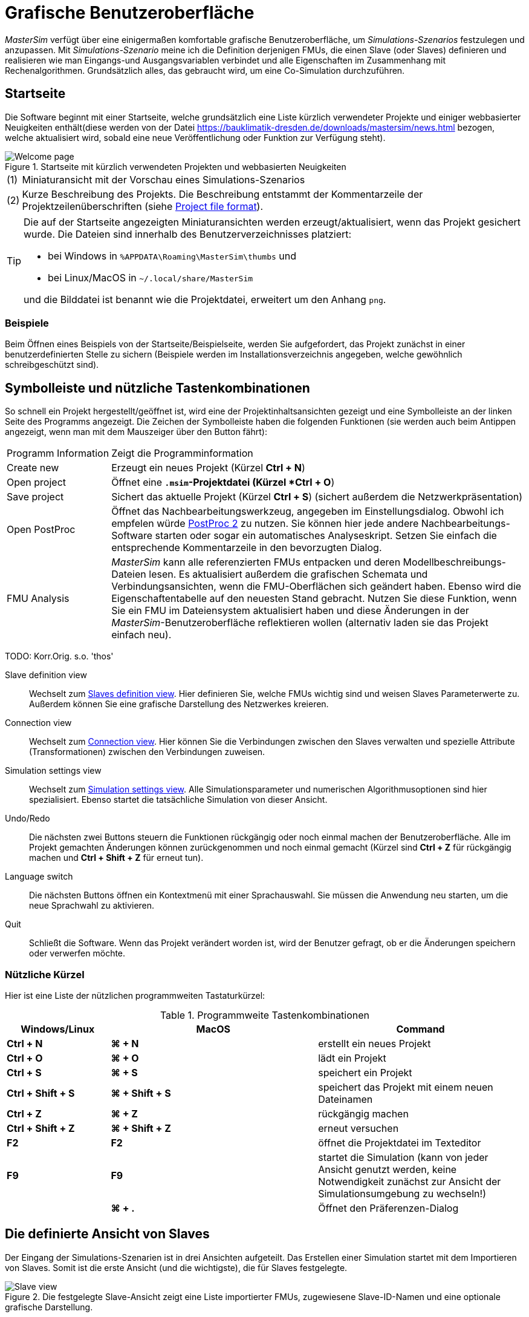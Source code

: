 :imagesdir: ./images
= Grafische Benutzeroberfläche

_MasterSim_ verfügt über eine einigermaßen komfortable grafische Benutzeroberfläche, um _Simulations-Szenarios_ festzulegen und anzupassen. Mit _Simulations-Szenario_ meine ich die Definition derjenigen FMUs, die einen Slave (oder Slaves) definieren und realisieren wie man Eingangs-und Ausgangsvariablen verbindet und alle Eigenschaften im Zusammenhang mit Rechenalgorithmen. Grundsätzlich alles, das gebraucht wird, um eine Co-Simulation durchzuführen.

== Startseite

Die Software beginnt mit einer Startseite, welche grundsätzlich eine Liste kürzlich verwendeter Projekte und einiger webbasierter Neuigkeiten enthält(diese werden von der Datei https://bauklimatik-dresden.de/downloads/mastersim/news.html bezogen, welche aktualisiert wird, sobald eine neue Veröffentlichung oder Funktion zur Verfügung steht).

.Startseite mit kürzlich verwendeten Projekten und webbasierten Neuigkeiten
image::gui_welcome_page.png[alt="Welcome page"]

[horizontal]
(1):: Miniaturansicht mit der Vorschau eines Simulations-Szenarios
(2):: Kurze Beschreibung des Projekts. Die Beschreibung entstammt der Kommentarzeile der Projektzeilenüberschriften (siehe <<_project_file_format, Project file format>>).

[TIP]
====
Die auf der Startseite angezeigten Miniaturansichten werden erzeugt/aktualisiert, wenn das Projekt gesichert wurde. Die Dateien sind innerhalb des Benutzerverzeichnisses platziert:

- bei Windows in `%APPDATA\Roaming\MasterSim\thumbs` und
- bei Linux/MacOS in `~/.local/share/MasterSim`

und die Bilddatei ist benannt wie die Projektdatei, erweitert um den Anhang `png`.
====


=== Beispiele

Beim Öffnen eines Beispiels von der Startseite/Beispielseite, werden Sie aufgefordert, das Projekt zunächst in einer benutzerdefinierten Stelle zu sichern (Beispiele werden im Installationsverzeichnis angegeben, welche gewöhnlich schreibgeschützt sind).

== Symbolleiste und nützliche Tastenkombinationen

So schnell ein Projekt hergestellt/geöffnet ist, wird eine der Projektinhaltsansichten gezeigt und eine Symbolleiste an der linken Seite des Programms angezeigt. Die Zeichen der Symbolleiste haben die folgenden Funktionen (sie werden auch beim Antippen angezeigt, wenn man mit dem Mauszeiger über den Button fährt):

[horizontal]
Programm{nbsp}Information:: Zeigt die Programminformation
Create new:: Erzeugt ein neues Projekt (Kürzel *Ctrl + N*)
Open project:: Öffnet eine `*.msim`-Projektdatei (Kürzel *Ctrl + O*)
Save project:: Sichert das aktuelle Projekt (Kürzel *Ctrl + S*) (sichert außerdem die Netzwerkpräsentation)
Open PostProc:: Öffnet das Nachbearbeitungswerkzeug, angegeben im Einstellungsdialog. Obwohl ich empfelen würde https://bauklimatik-dresden.de/postproc[PostProc 2] zu nutzen. Sie können hier jede andere Nachbearbeitungs-Software starten oder sogar ein automatisches Analyseskript. Setzen Sie einfach die entsprechende Kommentarzeile in den bevorzugten Dialog.
FMU Analysis:: _MasterSim_ kann alle referenzierten FMUs entpacken und deren Modellbeschreibungs-Dateien lesen. Es aktualisiert außerdem die grafischen Schemata und Verbindungsansichten, wenn die FMU-Oberflächen sich geändert haben. Ebenso wird die Eigenschaftentabelle auf den neuesten Stand gebracht. Nutzen Sie diese Funktion, wenn Sie ein FMU im Dateiensystem aktualisiert haben und diese Änderungen in der _MasterSim_-Benutzeroberfläche reflektieren wollen (alternativ laden sie das Projekt einfach neu).

TODO: Korr.Orig. s.o. 'thos'

Slave definition view:: Wechselt zum <<_slaves_definition_view,Slaves definition view>>. Hier definieren Sie, welche FMUs wichtig sind und weisen Slaves Parameterwerte zu. Außerdem können Sie eine grafische Darstellung des Netzwerkes kreieren. 
Connection view:: Wechselt zum  <<_connection_view,Connection view>>. Hier können Sie die Verbindungen zwischen den Slaves verwalten und spezielle Attribute (Transformationen) zwischen den Verbindungen zuweisen.
Simulation settings view:: Wechselt zum <<_simulation_settings_view,Simulation settings view>>. Alle Simulationsparameter und numerischen Algorithmusoptionen sind hier spezialisiert. Ebenso startet die tatsächliche Simulation von dieser Ansicht.
Undo/Redo:: Die nächsten zwei Buttons steuern die Funktionen rückgängig oder noch einmal machen der Benutzeroberfläche. Alle im Projekt gemachten Änderungen können zurückgenommen und noch einmal gemacht (Kürzel sind *Ctrl + Z* für rückgängig machen und *Ctrl + Shift + Z* für erneut tun).
Language switch:: Die nächsten Buttons öffnen ein Kontextmenü mit einer Sprachauswahl. Sie müssen die Anwendung neu starten, um die neue Sprachwahl zu aktivieren.
Quit:: Schließt die Software. Wenn das Projekt verändert worden ist, wird der Benutzer gefragt, ob er die Änderungen speichern oder verwerfen möchte.

=== Nützliche Kürzel

Hier ist eine Liste der nützlichen programmweiten Tastaturkürzel:

.Programmweite Tastenkombinationen
[width="100%",cols="20%,40%,40%",options="header"]
|====================
| Windows/Linux | MacOS | Command
|*Ctrl + N*| *⌘ + N* | erstellt ein neues Projekt
|*Ctrl + O*| *⌘ + O* | lädt ein Projekt
|*Ctrl + S*| *⌘ + S* | speichert ein Projekt
|*Ctrl + Shift + S*| *⌘ + Shift + S* | speichert das Projekt mit einem neuen Dateinamen
|*Ctrl + Z*| *⌘ + Z* | rückgängig machen
|*Ctrl + Shift + Z* |*⌘ + Shift + Z* |  erneut versuchen
|*F2* | *F2* | öffnet die Projektdatei im Texteditor
|*F9* | *F9* | startet die Simulation (kann von jeder Ansicht genutzt werden, keine Notwendigkeit zunächst zur Ansicht der Simulationsumgebung zu wechseln!)
|  | *⌘ + .* | Öffnet den Präferenzen-Dialog
|====================

== Die definierte Ansicht von Slaves

Der Eingang der Simulations-Szenarien ist in drei Ansichten aufgeteilt. Das Erstellen einer Simulation startet mit dem Importieren von Slaves. Somit ist die erste Ansicht (und die wichtigste), die für Slaves festgelegte. 

.Die festgelegte Slave-Ansicht zeigt eine Liste importierter FMUs, zugewiesene Slave-ID-Namen und eine optionale grafische Darstellung.
image::gui_slave_view.png[alt="Slave view"]

Elemente der Ansicht:
[horizontal]
(1):: Fügt einen neuen Slave durch das Auswählen einer FMU-Datei (`*.fmu`) oder eines Datei-lese-Slaves zu (`csv` or `tsv` file, siehe Abschnitt <<_csv_filereader_slaves,CSV FileReader Slaves>>)
(2):: Entfernt die gegenwärtig ausgwählten Slaves (und alle zu ihm gemachten Verbindungen)
(3):: Durch Doppelklicken wird die Farbe des Slaves geändert (die Farbe wird genutzt, um den Slave in der Verbindungsansicht identifizieren zu können)
(4):: Der ID-Name des Slaves. Standardmäßig weist _MasterSim_ den Basisinamen des FMU-Datei-Pfades zu. Durch Doppelklicken dieser Zelle kann dies geändert werden. Beachten Sie: Slave-ID-namen müssen innerhalb des Simulations-Szenarios einzigartig sein.
(5):: Pfad zu einer FMU-Datei, entweder der absolute Pfad oder relativ zur aktuellen _MasterSim_ -Projekt-Datei, abhängig vom Kontrollkästchen _"Show FMU paths relative to project file"_. Außerdem muss der Projektname gespeichert worden sein, bevor relative Pfade angezeigt werden können.
(6):: Definiert, in welchem Zyklus das FMU berechnet werden soll (im Standard sind alle Slaves im Zyklus 0 und damit alle als gekoppelt angenommen calculated. Siehe Beschreibung in <<_master_algorithmus,Master- Algorithmus>>.
(7):: Aktivieren Sie den grafischen Verbindungsmodus (siehe Diskussion unten). Wenn dieser Modus aktiv ist, können Sie eine neue Verbindung von einem Ausgang zur Eingangsbuchse im Netzwerk ziehen. 
(8):: Kopiert Netzwerkschemata für den Drucker oder als PDF-Datei.
(9):: Dies ist ein grafisches Netzwerkschema - rein optional, aber es hilft, zu verstehen, was Sie tun. 

TIP: Falls Sie mehrere Blöcke gleichzeitig umgestalten wollen, können sie viele Blöcke mittels *Ctrl + Click* am Stück auswählen. Wenn Sie einen der Blöcke verschieben, werden sich die anderen ausgewählten Blöcke ebenso bewegen.

=== Slaves hinzufügen

Neue Slaves werden zugefügt durch das Auswählen von `fmu`- oder  `csv`- oder `tsv`-Dateien. _MasterSim_ nutzt automatisch den Basisnamen der ausgewählten Datei als ID-Namen für den Slave. Falls bereits ein solcher ID-Name existiert, fügt _MasterSim_ eine Nummer zum Basisnamen hinzu. In jedem Fall müssen die Slave-ID-Namen einzigartig innerhalb des Projekts sein. 

TIP: Sie können das selbe FMU mehrere Male importieren, es sei denn das FMU hat die markierte Fähigkeit *canBeInstantiatedOnlyOncePerProcess* auf _false_ gesetzt. In diesem Fall werden die Slaves unterschiedliche ID-Namen haben, trotzdem sie zur selben FMU-Datei referenziert werden. Parameter und das visuelle Auftreten können für einen Slave der selben FMU unterschiedlich gesetzt sein. 

=== Eigenschaften/Parameterwerte der Slaves

Unterhalb der Tabelle mit den wichtigen Slaves ist eine Liste der von den FMUs publizierten Parameter. Die Liste ist bestimmt für den  _gegenwärtig ausgewählten_ Slave. Ein Simulations-Slave kann in der Slave-Tabelle oder durch Anklicken eines Blocks in der Netzwerkansicht ausgewählt werden. 

.Tabelle mit Slave-spezifischen Parameterwerten
image::gui_slave_view_properties.png[alt="Slave parameter table"]

[horizontal]
(1):: Schwarze und fette Schriftzeichen geben an, dass dieser Parameter modifiziert oder auf einen bestimmten Wert gesetzt worden ist. Grauer, kursiver Text zeigt einen standardmäßigen, unveränderten Wert.
(2):: Fährt man mit der Maus über einen Parameterwert, zeigt sich ein Werkzeughinweis mit den Standardparametern. Dies kann genutzt werden, um den Standardwert zu sehen, für den Fall, dass ein Parameter geändert worden ist. 
(3):: Parameter, die in schwarzer Fettschrift geschrieben sind, wurden von _MasterSim_ festgelegt (während der Initialisierung).

Parameter können durch *Doppeklicken* der Wertezelle editiert werden und einen Wert eingeben. Das Bereinigen des Inhalts der Zelle setzt die Parameter auf ihre standardmäßigen Werte zurück. 

=== Netzwerkansicht

Die Netzwerkansicht *(9)* zeigt ein simples Schema aller FMU-Slaves und ihrer Verbindungen.  Diese Netzwerkansicht ist optional und wird für die Simulation nicht wirklich gebraucht. Dennoch ist die visuelle Darstellung des Simulations-Szenarios wichtig für die Kommunikation.

TIP: Sie können in die Netzwerkansicht heraus- und hineinzoomen, indem Sie mit den Scroll-Knopf der Maus nutzen. Es wird zu der Stelle gezoomt, an der sich der Mauszeiger befindet.

Das Netzwerk zeigt *_Blöcke_* (angepasst an die Simulatoren/Slaves) und in jedem Block einen weiteren *_Sockel_*. Sockel zeigen die Eingangs-/Ausgangsvariablen eines jeden Simuations-Slaves an. Die Blöcke werden in unterschiedlichen Farben angezeigt, die individuellen <<block_states,block states>> anzeigend.

==== Verbindungen in der Netzwerkansicht herstellen

Sie können eine neue Verbindung zwischen Ein- und Ausgängen von Slaves herstellen, indem Sie zunächst das Netzwerk in den  _connection mode_ versetzen durch das Drücken des Buttons *(7)*. Wenn der Verbindungsmodus hergestellt ist, wandelt sich der Zeiger innerhalb des Netzwerkansicht-Fensters zu einem Kreuz. Sie können die Maus dann über einen Ausgangssockel bewegen (Triangel). _Drücken und halten_ Sie den Maus-Button und zeigen Sie die Verbindung zu einem _freien_ Eingangssockel (leerer Halbkreis). Wenn die Verbindung einmal hergestellt worden ist, wird der Verbindungsmodus wieder ausgeschaltet und die Blöcke und Verbindungen können bewegt werden. 

TIP: Sie können den _Verbindungsmodus_ verlassen, indem Sie den Rechtsklick in der Netzwerkansicht drücken. 

Verbindungen zwischen Slaves können bequemer festgelegt werden in der <<_connection_view,Connection view>> (welche ebenso effizienter ist, wenn mehr Verbindungen hergestellt werden, vergleichbar zum manuellen Ziehen der Verbindung mit der Maus).

==== Blockstatus

Da _MasterSim_ nur auf FMUs Bezug nimmt, wird deren eigentlicher Inhalt  their actual content (z. B. Anschlusseigenschaften von `modelDescription.xml`)nur ersichtlich, wenn sie importiert worden. Der FMU-Import und der Analyseschritt werden automatisch vorgenommen, wenn ein Projekt geöffnet ist und ein neuer FMU-Slave hinzugefügt wird.

Beim Importieren des FMU versucht die Benutzeroberfläche das FMU-Archiv zu entpacken und dessen Inhalt zu analysieren. Wenn die `modelDescription.xml`-Datei korrekt gelesen werden kann, wird _MasterSim_ anbieten den Block-Editor zu öffnen. Innerhalb des Editors können Sie grundlegende Geometrie des Blocks (SLave-Darstellung) und die Gestaltung der Sockel (die Position der Eingangs-/Ausgangsvariablen). Sie können die Aufforderung ignorieren und die visuelle FMU-Darstellung verlassen ohne darstellerische Festlegungen. Grundsätzlich kann ein FMU drei Status haben, die in der UI unterschiedlich visualisiert sind:

.Unterschiedlicher Status von Blöcken und deren visuelles Erscheinen
image::bm_block_states.png[alt="Block states"]

[horizontal]
(1):: Die entsprechende `fmu`-Datei existiert nicht oder kann nicht gelesen werden (kein Pack-Archiv, kann nicht extrahiert werden, beinhaltet keine `modelDescription.xml`-Datei oder keine gültige Datei,...viele Dinge können hier schief gehen)
(2):: Die Modellbeschreibung wurde für diesen Slave erfolgreich analysiert, aber die Blockdefinition stimmt nicht mit dem Anschluss überein (bis jetzt). Typischerweise hat die Definition eines zugehörigen Blocks noch keine Sockel definiert oder gestaltet, wenn ein FMU zum ersten Mal importiert wird. Es wird dann eine einfache rote Box angezeigt. Sie können diese Box  *doppelt anklicken*, um den Block-Editor zu öffnen.
(3):: Der Block ist festgelegt worden und die Sockel passen zu diesem und werden durch die Modellbeschreibung angezeigt (Name und Eingangs-/Ausgangstypen).


=== Block-Editor

Der Block-Editor erlaubt Ihnen, die grundlegende, rechteckige Gestalt Ihres FMU festzulegen und die Sockel zu gestalten. Der Block-Editor wird entweder direkt nach dem Import eines FMU geöffnet oder indem Sie auf einen Block in der Netzwerkansicht *doppelklicken*.

.Editor für die Blockgeometrie und die Gestaltung des Sockels
image::bm_block_editor.png[alt="Block Editor"]

[horizontal]
(1):: Slave-ID-Name
(2):: Zeigt die Anzahl der veröffentlichten Eingangs- und Ausgangsvariablen
(3):: Wenn es getestet wird, wird das FMU-Archiv nach der Image-Datei `model.png` durchsucht (die sollte neben der `modelDescription.xml`-Datei im Hauptverzeichnis des FMU-Archivs sein). Und wenn vorhanden, wird das Bild skaliert nach der Blockgröße angezeigt. 
(4):: Hier können Sie die Weite und Höhe des Blocks in Rasterlinien festlegen. 
(5):: Dieser Knopf gestaltet die Sockel. Eingänge sind an der linken, oberen Seite ausgerichtet, Ausgänge an der rechten, unteren Seite. Falls es nicht genügend Platz für alle Sockel gibt, werden die verbleibenden Sockel übereinander platziert.
(6):: Verweist auf einen Eingangssockel (Eingangsvariable)
(7):: Verweist auf einen Ausgangssockel (Ausgangsvariable)

TIP: In einer der nächsten Programmversionen wird es möglich sein, das Erscheinungsbild eines Blocks als Vorlage für die zukünftige Nutzung ähnlicher oder gleicher FMUs zu speichern. Gegenwärtig müssen Sie den Block jedes Mal, wenn Sie einen FMU importieren, konfigurieren. Ebenso ist die verbesserte Anwendung und der benutzerdefinierte Sockel-Speicherort noch nicht umgesetzt.


== Ansichten verknüpfen

In dieser Ansicht können Sie Slaves verknüpfen, indem Sie Ausgangs- und Eingangsvariablen abbilden. 

.Verknüpfte Ansicht mit aufgezeigten Eingangs- und Ausgangsvariablen für alle Slaves und festgelegten Verbindungen
image::gui_connection_view.png[alt="Connection view"]

[horizontal]
(1):: Zeigt alle publizierten Ausgangs- und Eingangsvariablen aller Slaves.
(2):: Zeigt die Eingangsvariablen aller Slaves, welche noch *nicht* verbunden worden sind.
(3):: Wählen Sie zunächst eine Ausgangsvariable und die Eingangsvariable aus, die mit dem Ausgang verbunden werden soll und drücken Sie dann diesen Button, um eine Verbindung herzustellen.
(4):: Hier können Sie viele Verknüpfungen zwischen zwei Slaves verschiedener Namen erstellen (siehe Erklärung unten)
(5):: Dies macht die aktuell ausgewählte Verbindung in der Tabelle (6) rückgängig
(6):: Zeigt alle bisher erzeugten Verknüpfungen. Durch einen *Doppelklick* auf die letzte Spalte wird die Umwandlungstätigkeit in Auftrag gegeben. 
(7):: Eine Tabelle mit allen Slaves und deren Farben (um die Identifikation der Variablen nach Farbe zu unterstützen)

=== Die Besonderheiten automatischer Verbindungen

Diese Funktion ist sehr hilfreich, wenn FMUs miteinander verbunden sind und Ausgangs- und Eingangsvariablen zweier Slaves den selben Namen haben. Dies ist insbesondere hilfreich, wenn Sie viele Eingangs- und Ausgangsvariablen zwischen zwei Slaves verbinden müssen. Falls Sie ein FMU auf diese Weise erzeugen, können Sie den folgenden Ablauf nutzen:

. wählen sie in den Kombinationsfeldern die zu verbindenden Slaves aus
. drücken Sie den Verbindungs-Button

Eine Verbindung wird erstellt, wenn:

- der Variablenname passt
- der Datentyp der Variable passt
- eine Variable einen Kausalitäts-_Eingang_ hat und die andere einen Kausalitäts-_Ausgang_ 

.Automatische Verknüpfung zweier Slaves
====
1. Slave1 publiziert:
  - Raum1.Temperatur (real, Ausgang)
  - Raum1.Heizkraft (real, Eingang)
  - Raum1.Betriebstemperatur (real, Ausgang)
2. Slave2 publiziert:
  - Raum1.Temperatur (real, Eingang)
  - Raum1.Heizkraft (real, Ausgang)
  - Raum2.Betriebstemperatur (real, Eingang)

Die automatische Verbindung erstellt:

- Slave1.Raum1.Temperatur  -> Slave2.Raum1.Temperatur
- Slave1.Raum1.Heizkraft -> Slave2.Raum1.Heizkraft

Die dritte Verbindung wird nicht hergestellt, da _Raum1.Betriebstemperatur_ nicht zu _Raum2.Betriebstemperatur_ passt.
====

=== Eine Verbindung mit einer Umwandlungstätigkeit beauftragen 

Falls Sie die Umwandlung einer Einheit oder andere Änderungen (Zeichenumkehrung, Skalierung) zwischen Ausgangs- und Eingangsvariablen vornehmen wollen, können Sie in der dritten Spalte der Tabelle *(6)* *doppelklicken*, um einen Dialog für das Editieren der Umwandlungsfaktoren und Versätze zu öffnen. Siehe Abschnitt <<_Verbindungsgrafik_,Verbindungsgrafik>> für eine detaillierte Beschreibung.


== Die Ansicht der Simulationseinstellungen

Alle Einstellungen, die die gegenwärtigen Co-Simulations-Algorithmen kontrollieren, werden hier festgelegt. Eine detaillierte Beschreibung der Einstellungen und ihrer Anwendung findet man im Abschnitt <<_Master_Algorithmus, Master-Algorithmus>>.

TIP: Abschnitt <<_simulator_settings, Project file reference - Simulator settings>> beschreibt die zugehörigen Eintragungen in der _MasterSim_-Projekt-Datei.

.Simulationseinstellungen und die Startansicht der Simulation
image::gui_simulation_settings_view.png[alt="Simulation view"]
 
TODO: Korr.Orig. s.u. adjustment; convergence
 
[horizontal]
(1):: Hier können sie den Start- und Endzeitpunkt ihrer Simulation festlegen.
(2):: Die anfängliche Intervallgröße der Datenübertragung. Wenn die Zeitschritt-Anpassung *(7)* deaktiviert ist, wird diese Intervallgröße der Datenübertragung genutzt, bis das Ende der Simulationszeit erreicht wurde. 
(3):: Auswahl des Master-Algorithmus
(4):: Maximale Anzahl an Wiederholungen, 1 deaktivierte Wiederholung.
(5):: Die relativen und absoluten Toleranzen werden für einen Verbindungstest wiederholender Algorithmen und, wenn freigegeben, für eine lokale Fehlerprüfung und die Zeitschritt-Anpassung genutzt.
(6):: Hier können Sie eine Fehlerkontroll-Methode auswählen, siehe Abschnitt <<_Fehlerkontrolle_und_Zeitschrittregulierung,Fehlerkontrolle und Zeitschrittregulierung>>.
(7):: Wenn getestet, wird _MasterSim_ den Zeitschritt anpassen, dies verlangt FMUs, um die Fähigkeit  *canHandleVariableCommunicationStepSize* zu unterstützen. 
(8):: Diese drei Parameter kontrollieren, wie der Zeitschritt im Fall einer Anpassung/Scheitern des Fehlertests angepasst wird. 
(9):: Wenn getestet, wird _MasterSim_ die Schrittgröße an das letzte Intervall so anpassen, dass es den Endzeitpunkt der Simulation als Ende des letzten Intervalls der Datenübertragung _exakt_ wiedergibt, ohne Rücksicht auf das Kennzeichen *(7)* (siehe Diskussion in Abschnitt <<_time_step_adjustment, Time step adjustment>>).
(10):: Legt das minimale Intervall fest, dass durchlaufen werden muss, bevor ein neuer Ausgang geschrieben wird. Es hilft, die Anzahl an Ausgängen im Falle variabler Zeitschritte zu reduzieren, wenn diese Zeitschritte viel kleiner als ein aussagekräftiges Ausgangsraster werden können. 
(11):: Wenn getestet, schreibt _MasterSim_ auch die Werte innerbetrieblicher Variablen zu den Ausgangs-Dateien, ansonsten nur die Variablen von Kausalitäts-_Ausgängen_. Hauptsächlich nützlich für das Entpacken/die FMU-Analyse, oder um interne Werte zu erhalten, die nicht von der FMU selbst für Ausgangs-Dateien geschrieben  worden.  
(12):: Lässt Sie das Level an Vielfältigkeit der Lösungsausgaben des Bedienfeldes kontrollieren (siehe <<_Befehlszeilen-Argumente_, Befehlszeilen-Argumente>>).
(13):: Befehlszeile, die genutzt wird, den Simulator zu betreiben. Kann für die automatische Verarbeitung in ein Shell-Skript oder eine Batch-Datei kopiert werden.
(14):: Der große, dicke Start-Button. *Ready, Steady, Go!*


Wenn Sie die Simulation starten, wird ein Konsolenfenster mit einer Fortschritts-/Warnungs-/Fehlermeldung für die laufende Simulation auftauchen. Da einige Simulationen sehr schnell sein können, zeigt sich nach ungefähr 2 Sekunden das Protokollfenster mit dem gegenwärtigen Inhalt des Bildschirmprotokolls. 
[CAUTION]
====
Beachten Sie, dass die Simulation vielleicht noch im Hintergrund laufen könnte, selbst wenn das Protokollfenster bereits gezeigt wurde. Wenn Sie die Simulation mehrere Male starten, bringen Sie mehrere Simulationsprozesse parallel hervor. Das wäre nur dann eine Verschwendung, wenn die Simulation ins selbe Verzeichnis schreiben und jede andere Datei überschreiben würde.
====


== Einstellungs-Dialog

Der Einstellungs-Dialog, geöffnet im Hauptmenü oder durch die Anwendung des Tastatur-Kürzels, bietet derzeit Konfigurationsoptionen für den Texteditor (wird genutzt, um die Projekt-Datei mittels Kürzel *F2* zu editieren) und das ausführbare Nachbearbeitungsprogramm an. 

.Einstellungsdialog mit Eingangsoptionen für den Texteditor und das ausführbare Nachbearbeitungsprogramm
image::gui_preferences_tools.png[alt="Preferences dialog"]


TIP: Wenn Sie eine Textdatei im externen Texteditor bearbeiten und die Datei speichern, bringen Sie das nächste Mal die _MasterSim_-Benutzeroberfläche in den Fokus. Sie wird anregen, das modifizierte Projekt neu zu laden.

---
